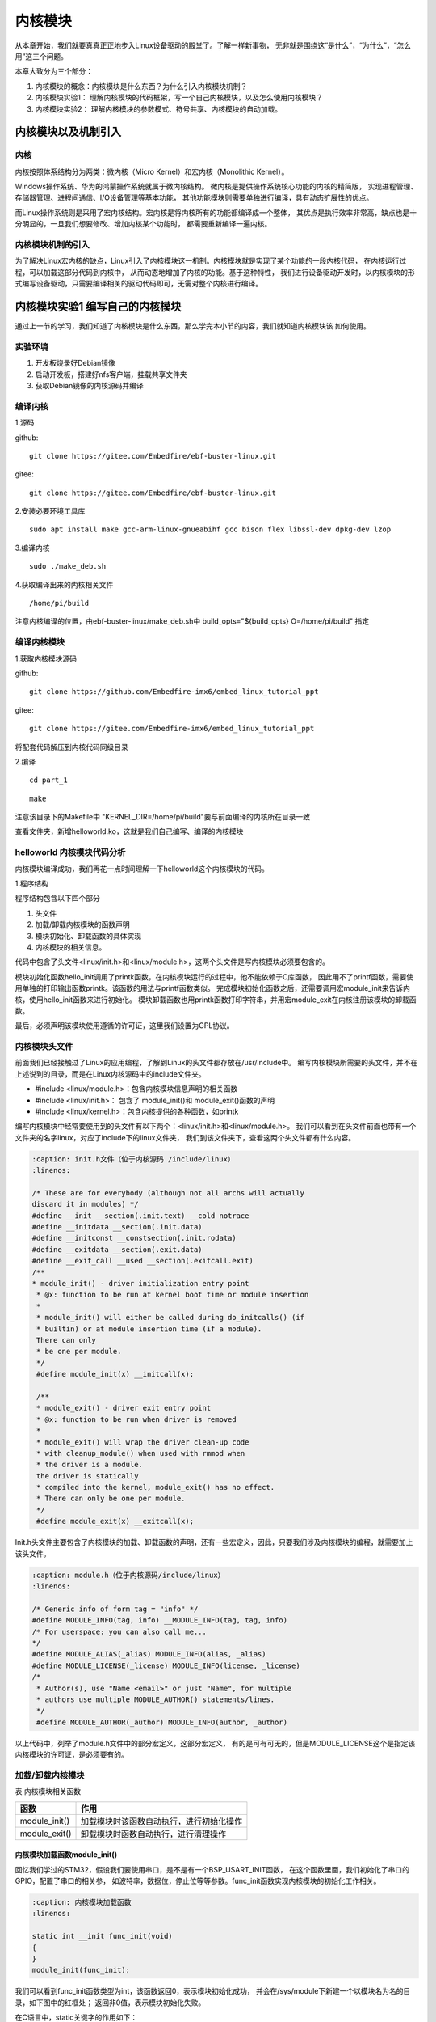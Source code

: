 .. vim: syntax=rst

内核模块
==================


从本章开始，我们就要真真正正地步入Linux设备驱动的殿堂了。了解一样新事物，
无非就是围绕这“是什么”，“为什么”，“怎么用”这三个问题。

本章大致分为三个部分：

1. 内核模块的概念：内核模块是什么东西？为什么引入内核模块机制？

2. 内核模块实验1： 理解内核模块的代码框架，写一个自己内核模块，以及怎么使用内核模块？

3. 内核模块实验2： 理解内核模块的参数模式、符号共享、内核模块的自动加载。


内核模块以及机制引入
---------------------------------

内核
~~~~~~~~~~~~~~~~~~~~~~~~~~~

内核按照体系结构分为两类：微内核（Micro Kernel）和宏内核（Monolithic Kernel）。

Windows操作系统、华为的鸿蒙操作系统就属于微内核结构。
微内核是提供操作系统核心功能的内核的精简版，
实现进程管理、存储器管理、进程间通信、I/O设备管理等基本功能，
其他功能模块则需要单独进行编译，具有动态扩展性的优点。

而Linux操作系统则是采用了宏内核结构。宏内核是将内核所有的功能都编译成一个整体，
其优点是执行效率非常高，缺点也是十分明显的，一旦我们想要修改、增加内核某个功能时，
都需要重新编译一遍内核。

.. image:: media/module001.png
   :align: center
   :alt: 微内核与宏内核的体系结构

内核模块机制的引入
~~~~~~~~~~~~~~~~~~

为了解决Linux宏内核的缺点，Linux引入了内核模块这一机制。内核模块就是实现了某个功能的一段内核代码，
在内核运行过程，可以加载这部分代码到内核中， 从而动态地增加了内核的功能。基于这种特性，
我们进行设备驱动开发时，以内核模块的形式编写设备驱动，只需要编译相关的驱动代码即可，无需对整个内核进行编译。


内核模块实验1 编写自己的内核模块
---------------------------------
通过上一节的学习，我们知道了内核模块是什么东西，那么学完本小节的内容，我们就知道内核模块该
如何使用。


实验环境
~~~~~~~~~~~~~~~~~~~~~~

1. 开发板烧录好Debian镜像
#. 启动开发板，搭建好nfs客户端，挂载共享文件夹
#. 获取Debian镜像的内核源码并编译

编译内核
~~~~~~~~~
1.源码

github:
::

   git clone https://gitee.com/Embedfire/ebf-buster-linux.git

gitee:
::

   git clone https://gitee.com/Embedfire/ebf-buster-linux.git

2.安装必要环境工具库
::

   sudo apt install make gcc-arm-linux-gnueabihf gcc bison flex libssl-dev dpkg-dev lzop

3.编译内核
::

   sudo ./make_deb.sh

4.获取编译出来的内核相关文件
::

   /home/pi/build


注意内核编译的位置，由ebf-buster-linux/make_deb.sh中 build_opts="${build_opts} O=/home/pi/build" 指定

.. image:: media/module002.png
   :align: center
   :alt: 内核模块信息


编译内核模块
~~~~~~~~~~~~
1.获取内核模块源码

github:
::

   git clone https://github.com/Embedfire-imx6/embed_linux_tutorial_ppt

gitee:
::

   git clone https://gitee.com/Embedfire-imx6/embed_linux_tutorial_ppt

将配套代码解压到内核代码同级目录

2.编译
::

   cd part_1

::

   make

注意该目录下的Makefile中 "KERNEL_DIR=/home/pi/build"要与前面编译的内核所在目录一致

查看文件夹，新增helloworld.ko，这就是我们自己编写、编译的内核模块


helloworld 内核模块代码分析
~~~~~~~~~~~~~~~~~~~~~~~~~~~
内核模块编译成功，我们再花一点时间理解一下helloworld这个内核模块的代码。

1.程序结构

.. image:: media/module003.png
   :align: center
   :alt: 内核模块代码

程序结构包含以下四个部分

1. 头文件
#. 加载/卸载内核模块的函数声明
#. 模块初始化、卸载函数的具体实现
#. 内核模块的相关信息。

代码中包含了头文件<linux/init.h>和<linux/module.h>，这两个头文件是写内核模块必须要包含的。

模块初始化函数hello_init调用了printk函数，在内核模块运行的过程中，他不能依赖于C库函数，
因此用不了printf函数，需要使用单独的打印输出函数printk。该函数的用法与printf函数类似。
完成模块初始化函数之后，还需要调用宏module_init来告诉内核，使用hello_init函数来进行初始化。
模块卸载函数也用printk函数打印字符串，并用宏module_exit在内核注册该模块的卸载函数。

最后，必须声明该模块使用遵循的许可证，这里我们设置为GPL协议。

内核模块头文件
~~~~~~~~~~~~~~
前面我们已经接触过了Linux的应用编程，了解到Linux的头文件都存放在/usr/include中。
编写内核模块所需要的头文件，并不在上述说到的目录，而是在Linux内核源码中的include文件夹。

- #include <linux/module.h>：包含内核模块信息声明的相关函数
- #include <linux/init.h>：  包含了 module_init()和 module_exit()函数的声明
- #include <linux/kernel.h>：包含内核提供的各种函数，如printk


.. image:: media/module004.png
   :align: center
   :alt: 内核源码的include目录


编写内核模块中经常要使用到的头文件有以下两个：<linux/init.h>和<linux/module.h>。
我们可以看到在头文件前面也带有一个文件夹的名字linux，对应了include下的linux文件夹，
我们到该文件夹下，查看这两个头文件都有什么内容。

.. code-block:: c

   :caption: init.h文件（位于内核源码 /include/linux）
   :linenos:

   /* These are for everybody (although not all archs will actually
   discard it in modules) */
   #define __init __section(.init.text) __cold notrace
   #define __initdata __section(.init.data)
   #define __initconst __constsection(.init.rodata)
   #define __exitdata __section(.exit.data)
   #define __exit_call __used __section(.exitcall.exit)
   /**
   * module_init() - driver initialization entry point
    * @x: function to be run at kernel boot time or module insertion
    *
    * module_init() will either be called during do_initcalls() (if
    * builtin) or at module insertion time (if a module).
    There can only
    * be one per module.
    */
    #define module_init(x) __initcall(x);
   
    /**
    * module_exit() - driver exit entry point
    * @x: function to be run when driver is removed
    *
    * module_exit() will wrap the driver clean-up code
    * with cleanup_module() when used with rmmod when
    * the driver is a module.
    the driver is statically
    * compiled into the kernel, module_exit() has no effect.
    * There can only be one per module.
    */
    #define module_exit(x) __exitcall(x);

Init.h头文件主要包含了内核模块的加载、卸载函数的声明，还有一些宏定义，因此，只要我们涉及内核模块的编程，就需要加上该头文件。

.. code-block:: c

   :caption: module.h（位于内核源码/include/linux）
   :linenos:

   /* Generic info of form tag = "info" */
   #define MODULE_INFO(tag, info) __MODULE_INFO(tag, tag, info)
   /* For userspace: you can also call me...
   */
   #define MODULE_ALIAS(_alias) MODULE_INFO(alias, _alias)
   #define MODULE_LICENSE(_license) MODULE_INFO(license, _license)
   /*
    * Author(s), use "Name <email>" or just "Name", for multiple
    * authors use multiple MODULE_AUTHOR() statements/lines.
    */
    #define MODULE_AUTHOR(_author) MODULE_INFO(author, _author)

以上代码中，列举了module.h文件中的部分宏定义，这部分宏定义，
有的是可有可无的，但是MODULE_LICENSE这个是指定该内核模块的许可证，是必须要有的。


加载/卸载内核模块
~~~~~~~~~~~~~~~~~

表  内核模块相关函数

======================= ==============================================================================================
函数                    作用
======================= ==============================================================================================
module_init()           加载模块时该函数自动执行，进行初始化操作
module_exit()           卸载模块时函数自动执行，进行清理操作
======================= ==============================================================================================

内核模块加载函数module_init() 
''''''''''''''''''''''''''''''

回忆我们学过的STM32，假设我们要使用串口，是不是有一个BSP_USART_INIT函数，
在这个函数里面，我们初始化了串口的GPIO，配置了串口的相关参，
如波特率，数据位，停止位等等参数。func_init函数实现内核模块的初始化工作相关。

.. code-block:: c

   :caption: 内核模块加载函数
   :linenos:

   static int __init func_init(void)
   {
   }
   module_init(func_init);

我们可以看到func_init函数类型为int，该函数返回0，表示模块初始化成功，
并会在/sys/module下新建一个以模块名为名的目录，如下图中的红框处；
返回非0值，表示模块初始化失败。

.. image:: media/module005.png
   :align: center
   :alt:   加载模块成功

在C语言中，static关键字的作用如下：

1. static修饰的静态局部变量直到程序运行结束以后才释放，延长了局部变量的生命周期；
#. static的修饰全局变量只能在本文件中访问，不能在其它文件中访问；
#. static修饰的函数只能在本文件中调用，不能被其他文件调用。

内核模块的代码，实际上是内核代码的一部分，
假如内核模块定义的函数和内核源代码中的某个函数重复了，
编译器就会报错，导致编译失败，因此我们给内核模块的代码加上static修饰符的话，
那么就可以避免这种错误。

.. code-block:: c

   :caption: __init、__initdata宏定义（位于内核源码/linux/init.h）
   :linenos:

   #define __init __section(.init.text) __cold notrace
   #define __initdata __section(.init.data)

以上代码 __init、__initdata宏定义（位于内核源码/linux/init.h）中的__init用于修饰函数，
__initdata用于修饰变量。带有__init的修饰符，表示将该函数放到可执行文件的__init节区中，
该节区的内容只能用于模块的初始化阶段，初始化阶段执行完毕之后，这部分的内容就会被释放掉，真可谓是“针尖也要削点铁”。

.. code-block:: c

   :caption: module_init宏定义
   :linenos:

   #define module_init(x) __initcall(x);

宏定义module_init用于通知内核初始化模块的时候，
要使用哪个函数进行初始化。它会将函数地址加入到相应的节区section中，
这样的话，开机的时候就可以自动加载模块了。

内核模块卸载函数module_exit() 
'''''''''''''''''''''''''''''

理解了模块加载的内容之后，来学习模块卸载函数应该会比较简单。
与内核加载函数相反，内核模块卸载函数func_exit主要是用于释放初始化阶段分配的内存，
分配的设备号等，是初始化过程的逆过程。

.. code-block:: c

   :caption: 内核模块卸载函数
   :linenos:

   static void __exit func_exit(void)
   {
   }
   module_exit(func_exit);

与函数func_init区别在于，该函数的返回值是void类型，且修饰符也不一样，
这里使用的使用__exit，表示将该函数放在可执行文件的__exit节区，
当执行完模块卸载阶段之后，就会自动释放该区域的空间。

.. code-block:: c

   :caption: __exit、__exitdata宏定义
   :linenos:

   #define __exit __section(.exit.text) __exitused __cold notrace
   #define __exitdata __section(.exit.data)

类比于模块加载函数，__exit用于修饰函数，__exitdata用于修饰变量。
宏定义module_exit用于告诉内核，当卸载模块时，需要调用哪个函数。

内核打印函数 printk
''''''''''''''''''''''

- printf：glibc实现的打印函数，工作于用户空间

- printk：内核模块无法使用glibc库函数，内核自身实现的一个类printf函数，但是需要指定打印等级。

  - #define KERN_EMERG 	   "<0>" 通常是系统崩溃前的信息
  - #define KERN_ALERT     "<1>" 需要立即处理的消息
  - #define KERN_CRIT      "<2>" 严重情况
  - #define KERN_ERR       "<3>" 错误情况
  - #define KERN_WARNING   "<4>" 有问题的情况
  - #define KERN_NOTICE    "<5>" 注意信息
  - #define KERN_INFO      "<6>" 普通消息
  - #define KERN_DEBUG     "<7>" 调试信息

查看当前系统printk打印等级：`cat /proc/sys/kernel/printk`

.. image:: media/module006.png
   :align: center
   :alt: printk打印等级

依次对应

- 当前控制台日志级别
- 默认消息日志级别
- 最小的控制台级别
- 默认控制台日志级别

打印内核所有打印信息：dmesg

- 内核log缓冲区大小有限制，缓冲区数据可能被冲掉


内核模块的相关信息
~~~~~~~~~~~~~~~~~~~

表  内核模块信息声明函数

======================= ==============================================================================================
函数                    作用
======================= ==============================================================================================
MODULE_LICENSE()        表示模块代码接受的软件许可协议，Linux内核遵循GPL V2开源协议，内核模块与linux内核保持一致即可。
MODULE_AUTHOR()         描述模块的作者信息
MODULE_DESCRIPTION()    对模块的简单介绍
MODULE_ALIAS()          给模块设置一个别名
======================= ==============================================================================================

内核模块许可证
''''''''''''''''''''''

Linux是一款免费的操作系统，采用了GPL协议，允许用户可以任意修改其源代码。
GPL协议的主要内容是软件产品中即使使用了某个GPL协议产品提供的库，
衍生出一个新产品，该软件产品都必须采用GPL协议，即必须是开源和免费使用的，
可见GPL协议具有传染性。因此，我们可以在Linux使用各种各样的免费软件。
在以后学习Linux的过程中，可能会发现我们安装任何一款软件，从来没有30天试用期或者是要求输入激活码的。

.. code-block:: c

   :caption: 许可证
   :linenos:

   #define MODULE_LICENSE(_license) MODULE_INFO(license, _license)

内核模块许可证有 “GPL”，“GPL v2”，“GPL and additional rights”，“Dual SD/GPL”，“Dual MPL/GPL”，“Proprietary”。


内核模块的其他信息
''''''''''''''''''''''

下面，我们介绍一下关于内核模块程序结构的最后一部分内容。
这部分内容只是为了给使用该模块的读者一本“说明书”，属于可有可无的部分，
有则锦上添花，若没有也无伤大雅。

作者信息

.. code-block:: c

   :caption: 内核模块作者宏定义（位于内核源码/linux/module.h）
   :linenos:

   #define MODULE_AUTHOR(_author) MODULE_INFO(author, _author)

我们前面使用modinfo中打印出的模块信息中“author”信息便是来自于宏定义MODULE_AUTHOR。
该宏定义用于声明该模块的作者。

模块描述信息

.. code-block:: c

   :caption: 模块描述信息（位于内核源码/linux/module.h）
   :linenos:

   #define MODULE_DESCRIPTION(_description) MODULE_INFO(description, _description)

模块信息中“description”信息则来自宏MODULE_DESCRIPTION，该宏用于描述该模块的功能作用。

模块别名

.. code-block:: c

   :caption: 内核模块别名宏定义（位于内核源码/linux/module.h）
   :linenos:

   #define MODULE_ALIAS(_alias) MODULE_INFO(alias, _alias)

模块信息中“alias”信息来自于宏定义MODULE_ALIAS。该宏定义用于给内核模块起别名。
注意，在使用该模块的别名时，需要将该模块复制到/lib/modules/内核源码/下，
使用命令depmod更新模块的依赖关系，否则的话，Linux内核怎么知道这个模块还有另一个名字。


2.Makefile分析
~~~~~~~~~~~~~~~

对于内核模块而言，它是属于内核的一段代码，只不过它并不在内核源码中。
为此，我们在编译时需要到内核源码目录下进行编译。
编译内核模块使用的Makefile文件，和我们前面编译C代码使用的Makefile大致相同，
这得益于编译Linux内核所采用的Kbuild系统，因此在编译内核模块时，我们也需要指定环境变量ARCH和CROSS_COMPILE的值。

.. code-block:: makefile

   :caption: ../base_code/linux_driver/hello_world/Makefile
   :linenos:

   KERNEL_DIR=/home/pi/build

   ARCH=arm
   CROSS_COMPILE=arm-linux-gnueabihf-
   export  ARCH  CROSS_COMPILE
   obj-m := helloworld.o
   all:
	   $(MAKE) -C $(KERNEL_DIR) M=$(CURDIR) modules
   .PHONE:clean copy
   clean:
	   $(MAKE) -C $(KERNEL_DIR) M=$(CURDIR) clean	
   copy:
	   sudo  cp  *.ko  /home/embedfire/workdir

以上代码中提供了一个关于编译内核模块的Makefile。该Makefile定义了变量KERNEL_DIR，
来保存内核源码的目录。变量obj-m保存着需要编译成模块的目标文件名。
“$(MAKE)modules”实际上是执行Linux顶层Makefile的伪目标modules。
通过选项“-C”，可以让make工具跳转到源码目录下读取顶层Makefile。M=$(CURDIR)
表明返回到当前目录，读取并执行当前目录的Makefile，开始编译内核模块。
CURDIR是make的内嵌变量，自动设置为当前目录。

执行 ``make`` 命令，最后生成内核模块hello_world.ko。

.. image:: media/module008.jpg
   :align: center

.. image:: media/module009.jpg
   :align: center


helloworld 内核模块使用
~~~~~~~~~~~~~~~~~~~~~~~

表  内核模块相关命令

======================= ==============================================================================================
命令                    作用
======================= ==============================================================================================
lsmod                   用于显示所有已载入系统的内核模块
insmod                  用于加载内核模块，通常可载入的模块一般是设备驱动程序
rmmod                   用于卸载不需要的模块
modinfo                 用于显示内核模块的相关信息
depmod                  用于分析检测内核模块之间的依赖关系
modprobe                同样用于加载内核模块，与insmod不同，modprobe会根据depmod产生的依赖关系，加载依赖的的其他模块
======================= ==============================================================================================

通过NFS将编译好的hello_world.ko拷贝到开发板中

使用lsmod显示已载入系统的内核模块。

.. image:: media/module010.png
   :align: center
   :alt: 显示已载入的内核模块

我们可以通过insmod命令加载hello_world.ko内存模块

.. image:: media/module011.png
   :align: center
   :alt: 加载hello_world.ko的内核模块

加载该内存模块的时候，该内存模块会自动执行module_init()函数，进行初始化操作。
同样我们也可以通过rmmod命令卸载该内存模块，卸载时，内存模块会自动执行module_exit()函数，进行清理操作。

.. image:: media/module012.png
   :align: center
   :alt: 卸载hello_world.ko的内核模块

我们可以使用命令modinfo，来查看该模块的相关信息。

.. image:: media/module013.png
   :align: center
   :alt: 内核模块信息

我们从打印的输出信息中，可以得到该模块的相关说明，如该模块遵循的是GPL协议，
该模块的作者是embedfire，该模块的vermagic等等。而这些信息在模块代码中由相关内核模块信息声明函数声明



内核模块实验2
---------------------------------

编译内核模块
~~~~~~~~~~~~
1.获取内核模块源码

github:
::

   git clone https://github.com/Embedfire-imx6/embed_linux_tutorial_ppt

gitee:
::

   git clone https://gitee.com/Embedfire-imx6/embed_linux_tutorial_ppt

将配套代码解压到内核代码同级目录

2.编译
::

   cd part_2

::

   make

注意该目录下的Makefile中 "KERNEL_DIR=/home/pi/build"要与前面编译的内核所在目录一致

查看文件夹，新增calculation.ko和module_param.ko。

.. image:: media/module014.png
   :align: center
   :alt:   编译内核模块



模块参数
~~~~~~~~

内核模块参数
''''''''''''''

根据不同应用场合给内核模块传递不同参数，提高内核模块灵活性

.. code-block:: c

   :caption: 示例程序
   :linenos:

   
   static int itype=0;
   module_param(itype,int,0);

   static bool btype=0;
   module_param(btype,bool,0644);

   static char ctype=0;
   module_param(ctype,byte,0);

   static char  *stype=0;
   module_param(stype,charp,0644);

   static int __init param_init(void)
   {
      printk(KERN_ALERT "param init!\n");
      printk(KERN_ALERT "itype=%d\n",itype);
      printk(KERN_ALERT "btype=%d\n",btype);
      printk(KERN_ALERT "ctype=%d\n",ctype);
      printk(KERN_ALERT "stype=%s\n",stype);
      return 0;
   }

首先我们定义了四个常见变量
然后使用module_param函数来声明这四个参数，并在calculation_init中输出上述四个参数的值。

.. code-block:: c

   :caption: 内核模块参数宏定义（位于内核源 码/linux/moduleparam.h）
   :linenos:

   #define module_param(name, type, perm) \\
   module_param_named(name, name, type, perm)
   #define module_param_array(name, type, nump, perm) \\
   module_param_array_named(name, name, type, nump, perm)

以上代码中的module_param函数需要传入三个参数：

-  参数name——我们定义的变量名；
-  参数type——参数的类型，目前内核支持的参数类型有byte，short，
   ushort，int，uint，long，ulong，charp，bool，invbool。
   其中charp表示的是字符指针，bool是布尔类型，其值只能为0或者是1；
   invbool是反布尔类型，其值也是只能取0或者是1，但是true值表示0，false表示1。
   变量是char类型时，传参只能是byte，char * 时只能是charp。

   .. image:: media/module015.png
      :align: center
      :alt:   模块参数

   我们定义的四个模块参数，会在 ``/sys/module/模块名/parameters`` 下会存在以模块参数为名的文件。

-  参数perm表示的是该文件的权限，具体参数值见下表。

   表  文件权限

   ========== ========= ================================
   标志位      含义
   ========== ========= ================================
   当前用户    S_IRUSR     用户拥有读权限
   \           S_IWUSR     用户拥有写权限
   当前用户组   S_IRGRP     当前用户组的其他用户拥有读权限
   \           S_IWGRP     当前用户组的其他用户拥有写权限
   其他用户    S_IROTH     其他用户拥有读权限 
   \           S_IWOTH     其他用户拥有写权限
   ========== ========= ================================

   上述文件权限唯独没有关于可执行权限的设置，请注意，
   该文件不允许它具有可执行权限。如果强行给该参数赋予表示可执行权限的参数值S_IXUGO，
   那么最终生成的内核模块在加载时会提示错误，见下图。

.. image:: media/module016.png
   :align: center
   :alt:   参数不可赋予可执行权限


通过NFS将编译好的module_param.ko拷贝到开发板中，加载module_param.ko并传参
::

   sudo insmod module_param.ko itype=123 btype=1 ctype=200 stype=abc

.. image:: media/module017.png
   :align: center
   :alt:   模块参数



符号共享
~~~~~~~~~~


内核模块导出符号
''''''''''''''''

内核模块导出符号，符号是什么东西？实际上，符号指的就是函数和变量。
当模块被装入内核后，它所导出的符号都会记录在内核符号表中。
在使用命令insmod加载模块后，模块就被连接到了内核，因此可以访问内核的共用符号。

.. code-block:: c

   :caption: 导出符号
   :linenos:

   #define EXPORT_SYMBOL(sym) \\
   __EXPORT_SYMBOL(sym, "")

EXPORT_SYMBOL宏用于向内核导出符号，这样的话，其他模块也可以使用我们导出的符号了。
下面通过一段代码，介绍如何使用某个模块导出符号。

.. code-block:: c

   :caption: module_param.c
   :linenos:

   ...省略代码...
   static int itype=0;
   module_param(itype,int,0);

   EXPORT_SYMBOL(itype);

   int my_add(int a, int b)
   {
      return a+b;
   }

   EXPORT_SYMBOL(my_add);

   int my_sub(int a, int b)
   {
      return a-b;
   }

   EXPORT_SYMBOL(my_sub);
   ...省略代码...

我们module_param.c中定义了参数itype和my_add、my_sub函数，并通过EXPORT_SYMBOL宏导出。
以上代码中，省略了内核模块程序的其他内容，如头文件，加载/卸载函数等。

.. code-block:: c

   :caption: calculation.h
   :linenos:

   #ifndef __CALCULATION_H__
   #define __CALCULATION_H__

   extern int itype;

   int my_add(int a, int b);
   int my_sub(int a, int b);

   #endif


.. code-block:: c

   :caption: calculation.c
   :linenos:

   ...省略代码...
   #include "calculation.h"

   ...省略代码...
   static int __init calculation_init(void)
   {
      printk(KERN_ALERT "calculation  init!\n");
      printk(KERN_ALERT "itype+1 = %d, itype-1 = %d\n", my_add(itype,1), my_sub(itype,1));    
      return 0;
   }
   ...省略代码...


calculation.c中使用extern关键字声明的参数itype，调用my_add()、my_sub()函数进行计算。 

查看向内核导出的符号表

.. image:: media/module018.png
   :align: center
   :alt:   查看符号表

手动加载内核模块
''''''''''''''''
通过NFS将编译好的calculation.ko拷贝到开发板中，calculation.ko依赖module_param.ko中的参数和函数，
所以先手动加载module_param.ko，然后再加载calculation.ko。

.. image:: media/module019.png
   :align: center
   :alt:   模块参数

同样卸载的时，module_param.ko中的参数和函数被calculation.ko调用，必须先卸载calculation.ko
再卸载module_param.ko，否则会报错"ERROR: Module module_param is in use by: calculation"

.. image:: media/module020.png
   :align: center
   :alt:   模块卸载报错

模块的自动加载
''''''''''''''''
所有内核模块统一放到"/lib/modules/内核版本"目录下
::

   cp *.ko /lib/modules/内核版本


内核版本查询
::

   uname -r

建立模块依赖关系：
::

   depmod -a 

查看模块依赖关系
::

   cat /lib/modules/内核版本/modules.dep | grep calculation

加载模块及其依赖模块
::

   modprobe calculation

卸载模块及其依赖模块
::

   modprobe -r calculation

.. image:: media/module021.png
   :align: center
   :alt:   模块卸载报错




